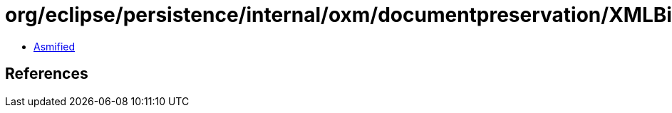= org/eclipse/persistence/internal/oxm/documentpreservation/XMLBinderCacheEntry.class

 - link:XMLBinderCacheEntry-asmified.java[Asmified]

== References

